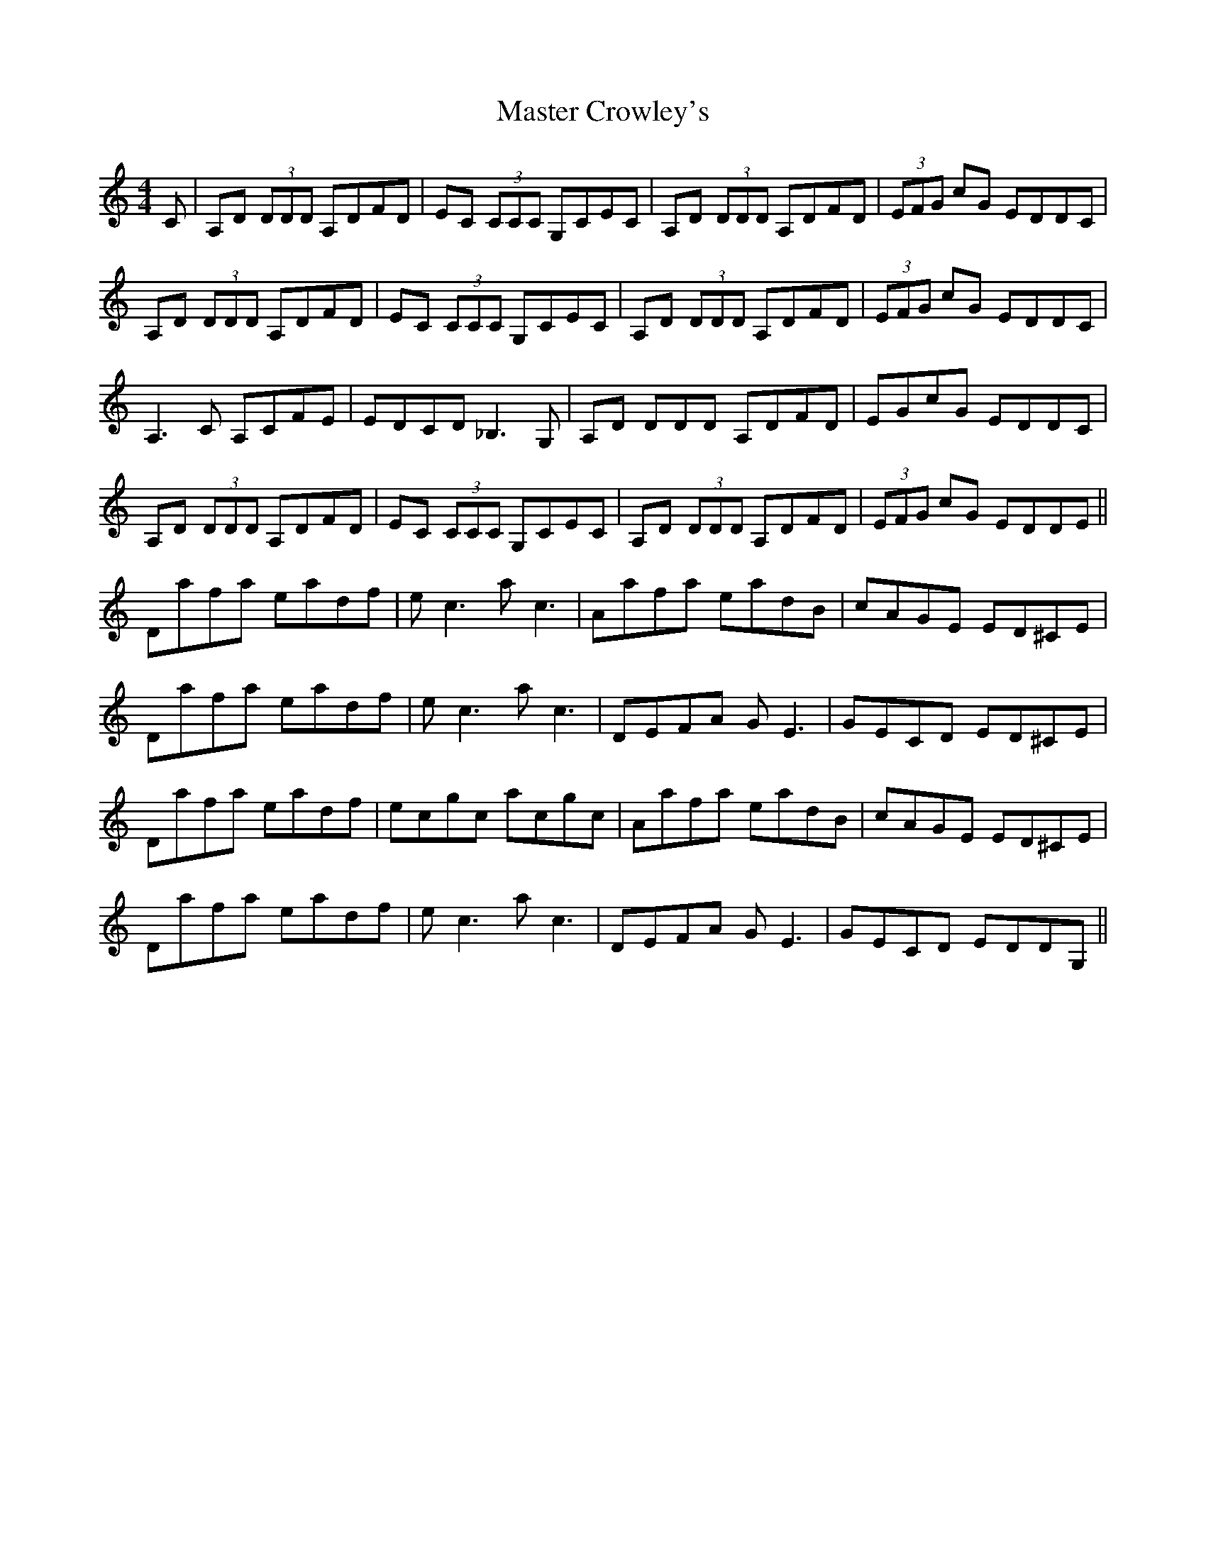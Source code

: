 X: 25821
T: Master Crowley's
R: reel
M: 4/4
K: Ddorian
C|A,D (3DDD A,DFD|EC (3CCC G,CEC|A,D (3DDD A,DFD|(3EFG cG EDDC|
A,D (3DDD A,DFD|EC (3CCC G,CEC|A,D (3DDD A,DFD|(3EFG cG EDDC|
A,3 C A,CFE|EDCD _B,3 G,|A,D DDD A,DFD|EGcG EDDC|
A,D (3DDD A,DFD|EC (3CCC G,CEC|A,D (3DDD A,DFD|(3EFG cG EDDE||
Dafa eadf|e c3 a c3|Aafa eadB|cAGE ED^CE|
Dafa eadf|e c3 a c3|DEFA G E3|GECD ED^CE|
Dafa eadf|ecgc acgc|Aafa eadB|cAGE ED^CE|
Dafa eadf|e c3 a c3|DEFA G E3|GECD EDDG,||

